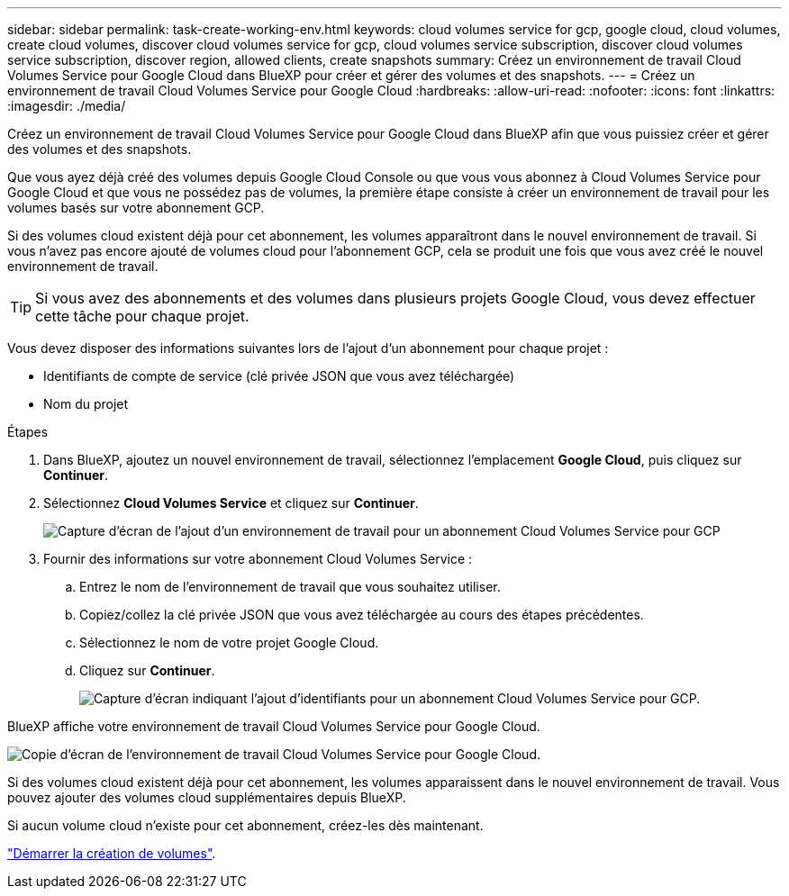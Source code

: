 ---
sidebar: sidebar 
permalink: task-create-working-env.html 
keywords: cloud volumes service for gcp, google cloud, cloud volumes, create cloud volumes, discover cloud volumes service for gcp, cloud volumes service subscription, discover cloud volumes service subscription, discover region, allowed clients, create snapshots 
summary: Créez un environnement de travail Cloud Volumes Service pour Google Cloud dans BlueXP pour créer et gérer des volumes et des snapshots. 
---
= Créez un environnement de travail Cloud Volumes Service pour Google Cloud
:hardbreaks:
:allow-uri-read: 
:nofooter: 
:icons: font
:linkattrs: 
:imagesdir: ./media/


[role="lead"]
Créez un environnement de travail Cloud Volumes Service pour Google Cloud dans BlueXP afin que vous puissiez créer et gérer des volumes et des snapshots.

Que vous ayez déjà créé des volumes depuis Google Cloud Console ou que vous vous abonnez à Cloud Volumes Service pour Google Cloud et que vous ne possédez pas de volumes, la première étape consiste à créer un environnement de travail pour les volumes basés sur votre abonnement GCP.

Si des volumes cloud existent déjà pour cet abonnement, les volumes apparaîtront dans le nouvel environnement de travail. Si vous n'avez pas encore ajouté de volumes cloud pour l'abonnement GCP, cela se produit une fois que vous avez créé le nouvel environnement de travail.


TIP: Si vous avez des abonnements et des volumes dans plusieurs projets Google Cloud, vous devez effectuer cette tâche pour chaque projet.

Vous devez disposer des informations suivantes lors de l'ajout d'un abonnement pour chaque projet :

* Identifiants de compte de service (clé privée JSON que vous avez téléchargée)
* Nom du projet


.Étapes
. Dans BlueXP, ajoutez un nouvel environnement de travail, sélectionnez l'emplacement *Google Cloud*, puis cliquez sur *Continuer*.
. Sélectionnez *Cloud Volumes Service* et cliquez sur *Continuer*.
+
image:screenshot_add_cvs_gcp_working_env.png["Capture d'écran de l'ajout d'un environnement de travail pour un abonnement Cloud Volumes Service pour GCP"]

. Fournir des informations sur votre abonnement Cloud Volumes Service :
+
.. Entrez le nom de l'environnement de travail que vous souhaitez utiliser.
.. Copiez/collez la clé privée JSON que vous avez téléchargée au cours des étapes précédentes.
.. Sélectionnez le nom de votre projet Google Cloud.
.. Cliquez sur *Continuer*.
+
image:screenshot_add_cvs_gcp_credentials.png["Capture d'écran indiquant l'ajout d'identifiants pour un abonnement Cloud Volumes Service pour GCP."]





BlueXP affiche votre environnement de travail Cloud Volumes Service pour Google Cloud.

image:screenshot_cvs_gcp_cloud.png["Copie d'écran de l'environnement de travail Cloud Volumes Service pour Google Cloud."]

Si des volumes cloud existent déjà pour cet abonnement, les volumes apparaissent dans le nouvel environnement de travail. Vous pouvez ajouter des volumes cloud supplémentaires depuis BlueXP.

Si aucun volume cloud n'existe pour cet abonnement, créez-les dès maintenant.

link:task-create-volumes.html["Démarrer la création de volumes"].
